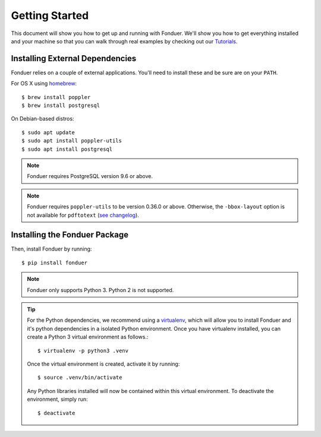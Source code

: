 Getting Started
===============

This document will show you how to get up and running with Fonduer. We'll show
you how to get everything installed and your machine so that you can walk
through real examples by checking out our Tutorials_.

Installing External Dependencies
--------------------------------

Fonduer relies on a couple of external applications. You'll need to install
these and be sure are on your ``PATH``.

For OS X using homebrew_::

    $ brew install poppler
    $ brew install postgresql

On Debian-based distros::

    $ sudo apt update
    $ sudo apt install poppler-utils
    $ sudo apt install postgresql

.. note::
    Fonduer requires PostgreSQL version 9.6 or above.     

.. note::
    Fonduer requires ``poppler-utils`` to be version 0.36.0 or above.
    Otherwise, the ``-bbox-layout`` option is not available for ``pdftotext``
    (`see changelog`_).


Installing the Fonduer Package
------------------------------

Then, install Fonduer by running::

    $ pip install fonduer

.. note::
    Fonduer only supports Python 3. Python 2 is not supported.

.. tip::
  For the Python dependencies, we recommend using a virtualenv_, which will
  allow you to install Fonduer and it's python dependencies in a isolated
  Python environment. Once you have virtualenv installed, you can create a
  Python 3 virtual environment as follows.::

      $ virtualenv -p python3 .venv

  Once the virtual environment is created, activate it by running::

      $ source .venv/bin/activate

  Any Python libraries installed will now be contained within this virtual
  environment. To deactivate the environment, simply run::
    
      $ deactivate


.. _Tutorials: https://github.com/HazyResearch/fonduer-tutorials
.. _homebrew: https://brew.sh
.. _virtualenv: https://virtualenv.pypa.io/en/stable/
.. _see changelog: https://poppler.freedesktop.org/releases.html

